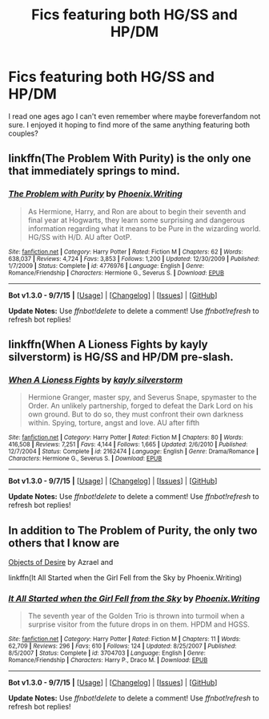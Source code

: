 #+TITLE: Fics featuring both HG/SS and HP/DM

* Fics featuring both HG/SS and HP/DM
:PROPERTIES:
:Author: writtenxdream
:Score: 2
:DateUnix: 1447138765.0
:DateShort: 2015-Nov-10
:FlairText: Request
:END:
I read one ages ago I can't even remember where maybe foreverfandom not sure. I enjoyed it hoping to find more of the same anything featuring both couples?


** linkffn(The Problem With Purity) is the only one that immediately springs to mind.
:PROPERTIES:
:Author: Emmarrrrr
:Score: 4
:DateUnix: 1447160627.0
:DateShort: 2015-Nov-10
:END:

*** [[http://www.fanfiction.net/s/4776976/1/][*/The Problem with Purity/*]] by [[https://www.fanfiction.net/u/1341701/Phoenix-Writing][/Phoenix.Writing/]]

#+begin_quote
  As Hermione, Harry, and Ron are about to begin their seventh and final year at Hogwarts, they learn some surprising and dangerous information regarding what it means to be Pure in the wizarding world. HG/SS with H/D. AU after OotP.
#+end_quote

^{/Site/: [[http://www.fanfiction.net/][fanfiction.net]] *|* /Category/: Harry Potter *|* /Rated/: Fiction M *|* /Chapters/: 62 *|* /Words/: 638,037 *|* /Reviews/: 4,724 *|* /Favs/: 3,853 *|* /Follows/: 1,200 *|* /Updated/: 12/30/2009 *|* /Published/: 1/7/2009 *|* /Status/: Complete *|* /id/: 4776976 *|* /Language/: English *|* /Genre/: Romance/Friendship *|* /Characters/: Hermione G., Severus S. *|* /Download/: [[http://www.p0ody-files.com/ff_to_ebook/mobile/makeEpub.php?id=4776976][EPUB]]}

--------------

*Bot v1.3.0 - 9/7/15* *|* [[[https://github.com/tusing/reddit-ffn-bot/wiki/Usage][Usage]]] | [[[https://github.com/tusing/reddit-ffn-bot/wiki/Changelog][Changelog]]] | [[[https://github.com/tusing/reddit-ffn-bot/issues/][Issues]]] | [[[https://github.com/tusing/reddit-ffn-bot/][GitHub]]]

*Update Notes:* Use /ffnbot!delete/ to delete a comment! Use /ffnbot!refresh/ to refresh bot replies!
:PROPERTIES:
:Author: FanfictionBot
:Score: 1
:DateUnix: 1447160651.0
:DateShort: 2015-Nov-10
:END:


** linkffn(When A Lioness Fights by kayly silverstorm) is HG/SS and HP/DM pre-slash.
:PROPERTIES:
:Author: dinara_n
:Score: 3
:DateUnix: 1447238139.0
:DateShort: 2015-Nov-11
:END:

*** [[http://www.fanfiction.net/s/2162474/1/][*/When A Lioness Fights/*]] by [[https://www.fanfiction.net/u/291348/kayly-silverstorm][/kayly silverstorm/]]

#+begin_quote
  Hermione Granger, master spy, and Severus Snape, spymaster to the Order. An unlikely partnership, forged to defeat the Dark Lord on his own ground. But to do so, they must confront their own darkness within. Spying, torture, angst and love. AU after fifth
#+end_quote

^{/Site/: [[http://www.fanfiction.net/][fanfiction.net]] *|* /Category/: Harry Potter *|* /Rated/: Fiction M *|* /Chapters/: 80 *|* /Words/: 416,508 *|* /Reviews/: 7,251 *|* /Favs/: 4,144 *|* /Follows/: 1,665 *|* /Updated/: 2/6/2010 *|* /Published/: 12/7/2004 *|* /Status/: Complete *|* /id/: 2162474 *|* /Language/: English *|* /Genre/: Drama/Romance *|* /Characters/: Hermione G., Severus S. *|* /Download/: [[http://www.p0ody-files.com/ff_to_ebook/mobile/makeEpub.php?id=2162474][EPUB]]}

--------------

*Bot v1.3.0 - 9/7/15* *|* [[[https://github.com/tusing/reddit-ffn-bot/wiki/Usage][Usage]]] | [[[https://github.com/tusing/reddit-ffn-bot/wiki/Changelog][Changelog]]] | [[[https://github.com/tusing/reddit-ffn-bot/issues/][Issues]]] | [[[https://github.com/tusing/reddit-ffn-bot/][GitHub]]]

*Update Notes:* Use /ffnbot!delete/ to delete a comment! Use /ffnbot!refresh/ to refresh bot replies!
:PROPERTIES:
:Author: FanfictionBot
:Score: 1
:DateUnix: 1447238191.0
:DateShort: 2015-Nov-11
:END:


** In addition to The Problem of Purity, the only two others that I know are

[[http://ashwinder.sycophanthex.com/viewstory.php?sid=8755][Objects of Desire]] by Azrael and

linkffn(It All Started when the Girl Fell from the Sky by Phoenix.Writing)
:PROPERTIES:
:Author: Dimplz
:Score: 2
:DateUnix: 1447169350.0
:DateShort: 2015-Nov-10
:END:

*** [[http://www.fanfiction.net/s/3704703/1/][*/It All Started when the Girl Fell from the Sky/*]] by [[https://www.fanfiction.net/u/1341701/Phoenix-Writing][/Phoenix.Writing/]]

#+begin_quote
  The seventh year of the Golden Trio is thrown into turmoil when a surprise visitor from the future drops in on them. HPDM and HGSS.
#+end_quote

^{/Site/: [[http://www.fanfiction.net/][fanfiction.net]] *|* /Category/: Harry Potter *|* /Rated/: Fiction M *|* /Chapters/: 11 *|* /Words/: 62,709 *|* /Reviews/: 296 *|* /Favs/: 610 *|* /Follows/: 124 *|* /Updated/: 8/25/2007 *|* /Published/: 8/5/2007 *|* /Status/: Complete *|* /id/: 3704703 *|* /Language/: English *|* /Genre/: Romance/Friendship *|* /Characters/: Harry P., Draco M. *|* /Download/: [[http://www.p0ody-files.com/ff_to_ebook/mobile/makeEpub.php?id=3704703][EPUB]]}

--------------

*Bot v1.3.0 - 9/7/15* *|* [[[https://github.com/tusing/reddit-ffn-bot/wiki/Usage][Usage]]] | [[[https://github.com/tusing/reddit-ffn-bot/wiki/Changelog][Changelog]]] | [[[https://github.com/tusing/reddit-ffn-bot/issues/][Issues]]] | [[[https://github.com/tusing/reddit-ffn-bot/][GitHub]]]

*Update Notes:* Use /ffnbot!delete/ to delete a comment! Use /ffnbot!refresh/ to refresh bot replies!
:PROPERTIES:
:Author: FanfictionBot
:Score: 1
:DateUnix: 1447169379.0
:DateShort: 2015-Nov-10
:END:
